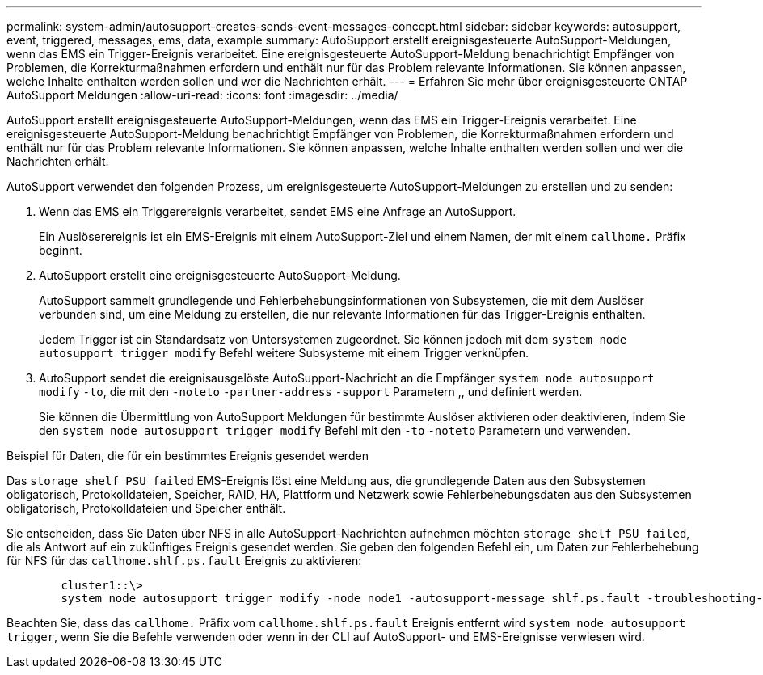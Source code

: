 ---
permalink: system-admin/autosupport-creates-sends-event-messages-concept.html 
sidebar: sidebar 
keywords: autosupport, event, triggered, messages, ems, data, example 
summary: AutoSupport erstellt ereignisgesteuerte AutoSupport-Meldungen, wenn das EMS ein Trigger-Ereignis verarbeitet. Eine ereignisgesteuerte AutoSupport-Meldung benachrichtigt Empfänger von Problemen, die Korrekturmaßnahmen erfordern und enthält nur für das Problem relevante Informationen. Sie können anpassen, welche Inhalte enthalten werden sollen und wer die Nachrichten erhält. 
---
= Erfahren Sie mehr über ereignisgesteuerte ONTAP AutoSupport Meldungen
:allow-uri-read: 
:icons: font
:imagesdir: ../media/


[role="lead"]
AutoSupport erstellt ereignisgesteuerte AutoSupport-Meldungen, wenn das EMS ein Trigger-Ereignis verarbeitet. Eine ereignisgesteuerte AutoSupport-Meldung benachrichtigt Empfänger von Problemen, die Korrekturmaßnahmen erfordern und enthält nur für das Problem relevante Informationen. Sie können anpassen, welche Inhalte enthalten werden sollen und wer die Nachrichten erhält.

AutoSupport verwendet den folgenden Prozess, um ereignisgesteuerte AutoSupport-Meldungen zu erstellen und zu senden:

. Wenn das EMS ein Triggerereignis verarbeitet, sendet EMS eine Anfrage an AutoSupport.
+
Ein Auslöserereignis ist ein EMS-Ereignis mit einem AutoSupport-Ziel und einem Namen, der mit einem `callhome.` Präfix beginnt.

. AutoSupport erstellt eine ereignisgesteuerte AutoSupport-Meldung.
+
AutoSupport sammelt grundlegende und Fehlerbehebungsinformationen von Subsystemen, die mit dem Auslöser verbunden sind, um eine Meldung zu erstellen, die nur relevante Informationen für das Trigger-Ereignis enthalten.

+
Jedem Trigger ist ein Standardsatz von Untersystemen zugeordnet. Sie können jedoch mit dem `system node autosupport trigger modify` Befehl weitere Subsysteme mit einem Trigger verknüpfen.

. AutoSupport sendet die ereignisausgelöste AutoSupport-Nachricht an die Empfänger `system node autosupport modify` `-to`, die mit den `-noteto` `-partner-address` `-support` Parametern ,, und definiert werden.
+
Sie können die Übermittlung von AutoSupport Meldungen für bestimmte Auslöser aktivieren oder deaktivieren, indem Sie den `system node autosupport trigger modify` Befehl mit den `-to` `-noteto` Parametern und verwenden.



.Beispiel für Daten, die für ein bestimmtes Ereignis gesendet werden
Das `storage shelf PSU failed` EMS-Ereignis löst eine Meldung aus, die grundlegende Daten aus den Subsystemen obligatorisch, Protokolldateien, Speicher, RAID, HA, Plattform und Netzwerk sowie Fehlerbehebungsdaten aus den Subsystemen obligatorisch, Protokolldateien und Speicher enthält.

Sie entscheiden, dass Sie Daten über NFS in alle AutoSupport-Nachrichten aufnehmen möchten `storage shelf PSU failed`, die als Antwort auf ein zukünftiges Ereignis gesendet werden. Sie geben den folgenden Befehl ein, um Daten zur Fehlerbehebung für NFS für das `callhome.shlf.ps.fault` Ereignis zu aktivieren:

[listing]
----

        cluster1::\>
        system node autosupport trigger modify -node node1 -autosupport-message shlf.ps.fault -troubleshooting-additional nfs
----
Beachten Sie, dass das `callhome.` Präfix vom `callhome.shlf.ps.fault` Ereignis entfernt wird `system node autosupport trigger`, wenn Sie die Befehle verwenden oder wenn in der CLI auf AutoSupport- und EMS-Ereignisse verwiesen wird.
